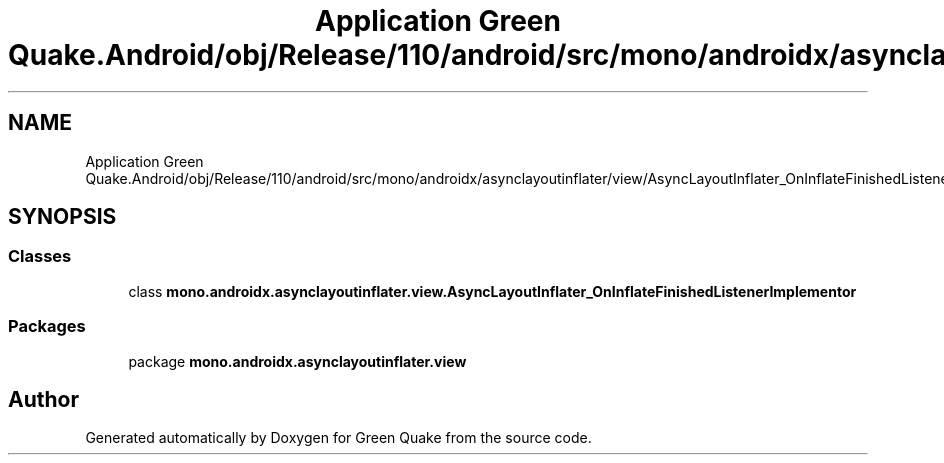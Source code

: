 .TH "Application Green Quake.Android/obj/Release/110/android/src/mono/androidx/asynclayoutinflater/view/AsyncLayoutInflater_OnInflateFinishedListenerImplementor.java" 3 "Thu Apr 29 2021" "Version 1.0" "Green Quake" \" -*- nroff -*-
.ad l
.nh
.SH NAME
Application Green Quake.Android/obj/Release/110/android/src/mono/androidx/asynclayoutinflater/view/AsyncLayoutInflater_OnInflateFinishedListenerImplementor.java
.SH SYNOPSIS
.br
.PP
.SS "Classes"

.in +1c
.ti -1c
.RI "class \fBmono\&.androidx\&.asynclayoutinflater\&.view\&.AsyncLayoutInflater_OnInflateFinishedListenerImplementor\fP"
.br
.in -1c
.SS "Packages"

.in +1c
.ti -1c
.RI "package \fBmono\&.androidx\&.asynclayoutinflater\&.view\fP"
.br
.in -1c
.SH "Author"
.PP 
Generated automatically by Doxygen for Green Quake from the source code\&.
